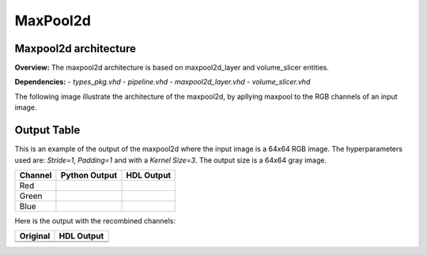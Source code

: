 MaxPool2d
=========

**Maxpool2d architecture**
--------------------------

**Overview:**
The maxpool2d architecture is based on maxpool2d_layer and volume_slicer entities.

**Dependencies:**
- `types_pkg.vhd`
- `pipeline.vhd`
- `maxpool2d_layer.vhd`
- `volume_slicer.vhd`

The following image illustrate the architecture of the maxpool2d, by apllying maxpool to the RGB channels of an input image.

.. image:: fig/architecture-maxpool2d.drawio.svg
   :target: fig/architecture-maxpool2d.drawio.svg
   :alt: Diagram

**Output Table**
----------------

This is an example of the output of the maxpool2d where the input image is a 64x64 RGB image. The hyperparameters
used are: *Stride=1*, *Padding=1* and with a *Kernel Size=3*. The output size is a 64x64 gray image.

.. image:: fig/filters/wolf.png

+--------------------+-----------------------------------------------+------------------------------------------+
|     Channel        |             Python Output                     |               HDL Output                 |
+====================+===============================================+==========================================+
| Red                | .. image:: fig/maxpool/maxpoolR.png           | .. image:: fig/maxpool/maxpool_simR.png  |
+--------------------+-----------------------------------------------+------------------------------------------+
| Green              | .. image:: fig/maxpool/maxpoolG.png           | .. image:: fig/maxpool/maxpool_simG.png  |
+--------------------+-----------------------------------------------+------------------------------------------+
| Blue               | .. image:: fig/maxpool/maxpoolB.png           | .. image:: fig/maxpool/maxpool_simB.png  |
+--------------------+-----------------------------------------------+------------------------------------------+

Here is the output with the recombined channels:

+-----------------------------------------+-----------------------------------------------+
|     Original                            |             HDL Output                        |   
+=========================================+===============================================+
| .. image:: fig/maxpool/sv.png           | .. image:: fig/maxpool/maxpooled_sv.png       |
+-----------------------------------------+-----------------------------------------------+
| .. image:: fig/filters/wolf.png         | .. image:: fig/maxpool/maxpooled_wolf.png     |
+-----------------------------------------+-----------------------------------------------+